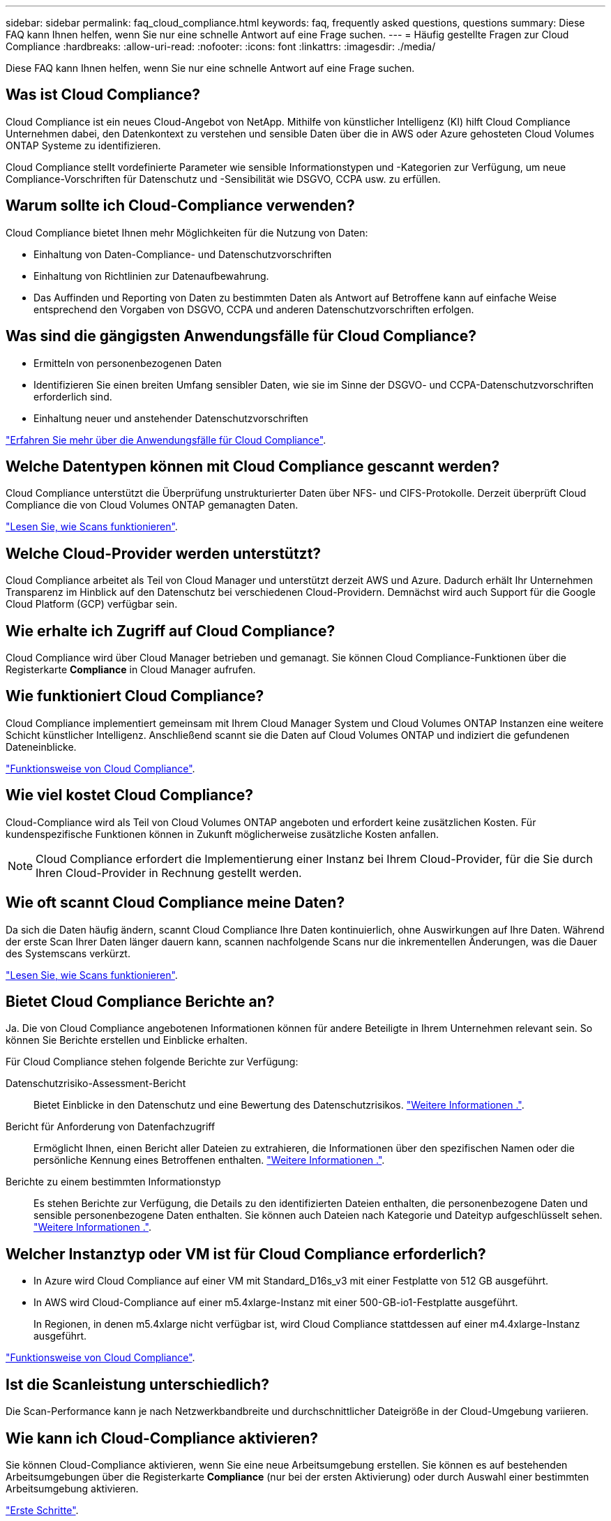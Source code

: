 ---
sidebar: sidebar 
permalink: faq_cloud_compliance.html 
keywords: faq, frequently asked questions, questions 
summary: Diese FAQ kann Ihnen helfen, wenn Sie nur eine schnelle Antwort auf eine Frage suchen. 
---
= Häufig gestellte Fragen zur Cloud Compliance
:hardbreaks:
:allow-uri-read: 
:nofooter: 
:icons: font
:linkattrs: 
:imagesdir: ./media/


[role="lead"]
Diese FAQ kann Ihnen helfen, wenn Sie nur eine schnelle Antwort auf eine Frage suchen.



== Was ist Cloud Compliance?

Cloud Compliance ist ein neues Cloud-Angebot von NetApp. Mithilfe von künstlicher Intelligenz (KI) hilft Cloud Compliance Unternehmen dabei, den Datenkontext zu verstehen und sensible Daten über die in AWS oder Azure gehosteten Cloud Volumes ONTAP Systeme zu identifizieren.

Cloud Compliance stellt vordefinierte Parameter wie sensible Informationstypen und -Kategorien zur Verfügung, um neue Compliance-Vorschriften für Datenschutz und -Sensibilität wie DSGVO, CCPA usw. zu erfüllen.



== Warum sollte ich Cloud-Compliance verwenden?

Cloud Compliance bietet Ihnen mehr Möglichkeiten für die Nutzung von Daten:

* Einhaltung von Daten-Compliance- und Datenschutzvorschriften
* Einhaltung von Richtlinien zur Datenaufbewahrung.
* Das Auffinden und Reporting von Daten zu bestimmten Daten als Antwort auf Betroffene kann auf einfache Weise entsprechend den Vorgaben von DSGVO, CCPA und anderen Datenschutzvorschriften erfolgen.




== Was sind die gängigsten Anwendungsfälle für Cloud Compliance?

* Ermitteln von personenbezogenen Daten
* Identifizieren Sie einen breiten Umfang sensibler Daten, wie sie im Sinne der DSGVO- und CCPA-Datenschutzvorschriften erforderlich sind.
* Einhaltung neuer und anstehender Datenschutzvorschriften


https://cloud.netapp.com/cloud-compliance["Erfahren Sie mehr über die Anwendungsfälle für Cloud Compliance"^].



== Welche Datentypen können mit Cloud Compliance gescannt werden?

Cloud Compliance unterstützt die Überprüfung unstrukturierter Daten über NFS- und CIFS-Protokolle. Derzeit überprüft Cloud Compliance die von Cloud Volumes ONTAP gemanagten Daten.

link:concept_cloud_compliance.html#how-scans-work["Lesen Sie, wie Scans funktionieren"].



== Welche Cloud-Provider werden unterstützt?

Cloud Compliance arbeitet als Teil von Cloud Manager und unterstützt derzeit AWS und Azure. Dadurch erhält Ihr Unternehmen Transparenz im Hinblick auf den Datenschutz bei verschiedenen Cloud-Providern. Demnächst wird auch Support für die Google Cloud Platform (GCP) verfügbar sein.



== Wie erhalte ich Zugriff auf Cloud Compliance?

Cloud Compliance wird über Cloud Manager betrieben und gemanagt. Sie können Cloud Compliance-Funktionen über die Registerkarte *Compliance* in Cloud Manager aufrufen.



== Wie funktioniert Cloud Compliance?

Cloud Compliance implementiert gemeinsam mit Ihrem Cloud Manager System und Cloud Volumes ONTAP Instanzen eine weitere Schicht künstlicher Intelligenz. Anschließend scannt sie die Daten auf Cloud Volumes ONTAP und indiziert die gefundenen Dateneinblicke.

link:concept_cloud_compliance.html["Funktionsweise von Cloud Compliance"].



== Wie viel kostet Cloud Compliance?

Cloud-Compliance wird als Teil von Cloud Volumes ONTAP angeboten und erfordert keine zusätzlichen Kosten. Für kundenspezifische Funktionen können in Zukunft möglicherweise zusätzliche Kosten anfallen.


NOTE: Cloud Compliance erfordert die Implementierung einer Instanz bei Ihrem Cloud-Provider, für die Sie durch Ihren Cloud-Provider in Rechnung gestellt werden.



== Wie oft scannt Cloud Compliance meine Daten?

Da sich die Daten häufig ändern, scannt Cloud Compliance Ihre Daten kontinuierlich, ohne Auswirkungen auf Ihre Daten. Während der erste Scan Ihrer Daten länger dauern kann, scannen nachfolgende Scans nur die inkrementellen Änderungen, was die Dauer des Systemscans verkürzt.

link:concept_cloud_compliance.html#how-scans-work["Lesen Sie, wie Scans funktionieren"].



== Bietet Cloud Compliance Berichte an?

Ja. Die von Cloud Compliance angebotenen Informationen können für andere Beteiligte in Ihrem Unternehmen relevant sein. So können Sie Berichte erstellen und Einblicke erhalten.

Für Cloud Compliance stehen folgende Berichte zur Verfügung:

Datenschutzrisiko-Assessment-Bericht:: Bietet Einblicke in den Datenschutz und eine Bewertung des Datenschutzrisikos. link:task_generating_compliance_reports.html["Weitere Informationen ."].
Bericht für Anforderung von Datenfachzugriff:: Ermöglicht Ihnen, einen Bericht aller Dateien zu extrahieren, die Informationen über den spezifischen Namen oder die persönliche Kennung eines Betroffenen enthalten. link:task_responding_to_dsar.html["Weitere Informationen ."].
Berichte zu einem bestimmten Informationstyp:: Es stehen Berichte zur Verfügung, die Details zu den identifizierten Dateien enthalten, die personenbezogene Daten und sensible personenbezogene Daten enthalten. Sie können auch Dateien nach Kategorie und Dateityp aufgeschlüsselt sehen. link:task_controlling_private_data.html["Weitere Informationen ."].




== Welcher Instanztyp oder VM ist für Cloud Compliance erforderlich?

* In Azure wird Cloud Compliance auf einer VM mit Standard_D16s_v3 mit einer Festplatte von 512 GB ausgeführt.
* In AWS wird Cloud-Compliance auf einer m5.4xlarge-Instanz mit einer 500-GB-io1-Festplatte ausgeführt.
+
In Regionen, in denen m5.4xlarge nicht verfügbar ist, wird Cloud Compliance stattdessen auf einer m4.4xlarge-Instanz ausgeführt.



link:concept_cloud_compliance.html["Funktionsweise von Cloud Compliance"].



== Ist die Scanleistung unterschiedlich?

Die Scan-Performance kann je nach Netzwerkbandbreite und durchschnittlicher Dateigröße in der Cloud-Umgebung variieren.



== Wie kann ich Cloud-Compliance aktivieren?

Sie können Cloud-Compliance aktivieren, wenn Sie eine neue Arbeitsumgebung erstellen. Sie können es auf bestehenden Arbeitsumgebungen über die Registerkarte *Compliance* (nur bei der ersten Aktivierung) oder durch Auswahl einer bestimmten Arbeitsumgebung aktivieren.

link:task_getting_started_compliance.html["Erste Schritte"].


NOTE: Durch die Aktivierung von Cloud Compliance wird ein sofortiger anfänglicher Scan durchgeführt. Ergebnisse der Compliance werden kurz danach angezeigt.



== Wie deaktiviere ich Cloud Compliance?

Sie können Cloud-Compliance auf der Seite Arbeitsumgebung deaktivieren, nachdem Sie eine individuelle Arbeitsumgebung ausgewählt haben.

link:task_managing_compliance.html["Weitere Informationen ."].


NOTE: Wenn Sie die Cloud Compliance-Instanz vollständig entfernen möchten, können Sie die Cloud Compliance-Instanz manuell aus dem Portal Ihres Cloud-Providers entfernen.



== Was geschieht, wenn das Daten-Tiering auf Cloud Volumes ONTAP aktiviert ist?

Es ist sinnvoll, Cloud-Compliance auf einem Cloud Volumes ONTAP System zu aktivieren, das kalte Daten auf Objekt-Storage abschichtet. Wenn das Daten-Tiering aktiviert ist, scannt Cloud Compliance alle Daten auf Festplatten, die sich auf kalten Daten befinden, die in Objekt-Storage verschoben werden.

Der Compliance-Scan erhitzt die nicht kalten Daten – es bleibt kalt und führt zu Objekt-Storage.



== Kann ich Cloud Compliance verwenden, um den lokalen ONTAP Storage zu scannen?

Nein Cloud Compliance ist derzeit Teil von Cloud Manager und unterstützt Cloud Volumes ONTAP. Wir planen, Cloud Compliance durch zusätzliche Cloud-Angebote wie Cloud Volumes Service und Azure NetApp Files zu unterstützen. 



== Kann Cloud Compliance Benachrichtigungen an mein Unternehmen senden?

Nein, aber Sie können Statusberichte herunterladen, die Sie intern in Ihrem Unternehmen teilen können.



== Kann ich den Service an die Bedürfnisse meiner Organisation anpassen?

Cloud Compliance bietet sofortige Einblicke in Ihre Daten. Diese Erkenntnisse können extrahiert und für die Bedürfnisse Ihres Unternehmens verwendet werden.



== Kann ich die Daten zur Cloud Compliance auf bestimmte Benutzer begrenzen?

Ja, Cloud Compliance ist vollständig in Cloud Manager integriert. Cloud Manager-Benutzer können nur Informationen für die Arbeitsumgebungen anzeigen, die sie entsprechend ihren Arbeitsbereichsberechtigungen anzeigen können.

link:concept_cloud_compliance.html#user-access-to-compliance-information["Weitere Informationen ."].
